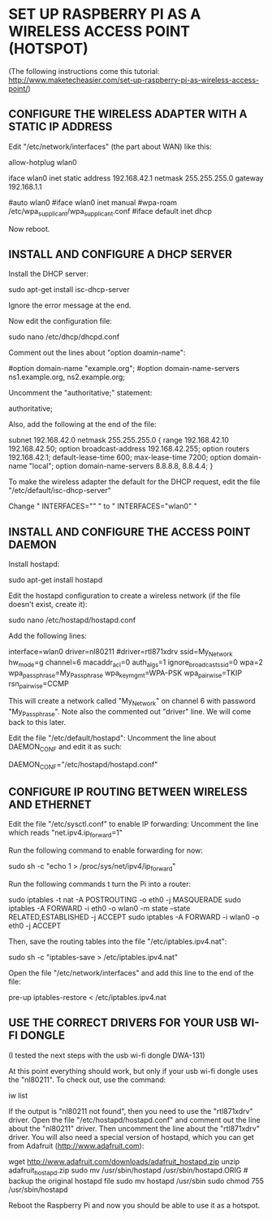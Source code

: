 * SET UP RASPBERRY PI AS A WIRELESS ACCESS POINT (HOTSPOT)
  
  (The following instructions come this tutorial:
  http://www.maketecheasier.com/set-up-raspberry-pi-as-wireless-access-point/)

** CONFIGURE THE WIRELESS ADAPTER WITH A STATIC IP ADDRESS

   Edit "/etc/network/interfaces" (the part about WAN) like this:

     # WAN settings

     allow-hotplug wlan0

     iface wlan0 inet static
          address 192.168.42.1
          netmask 255.255.255.0
          gateway 192.168.1.1

     #auto wlan0
     #iface wlan0 inet manual
     #wpa-roam /etc/wpa_supplicant/wpa_supplicant.conf
     #iface default inet dhcp

   Now reboot.

** INSTALL AND CONFIGURE A DHCP SERVER

   Install the DHCP server:

     sudo apt-get install isc-dhcp-server

   Ignore the error message at the end.

   Now edit the configuration file:

     sudo nano /etc/dhcp/dhcpd.conf

   Comment out the lines about "option doamin-name":

     #option domain-name "example.org";
     #option domain-name-servers ns1.example.org, ns2.example.org;

   Uncomment the "authoritative;" statement:

     # If this DHCP server is the official DHCP server for the local
     # network, the authoritative directive should be uncommented.
     authoritative;

   Also, add the following at the end of the file:

     subnet 192.168.42.0 netmask 255.255.255.0 {
     range 192.168.42.10 192.168.42.50;
     option broadcast-address 192.168.42.255;
     option routers 192.168.42.1;
     default-lease-time 600;
     max-lease-time 7200;
     option domain-name "local";
     option domain-name-servers 8.8.8.8, 8.8.4.4;
     }

   To make the wireless adapter the default for the DHCP request, edit the file "/etc/default/isc-dhcp-server"

   Change " INTERFACES="" " to " INTERFACES="wlan0" "

** INSTALL AND CONFIGURE THE ACCESS POINT DAEMON

   Install hostapd:

     sudo apt-get install hostapd

   Edit the hostapd configuration to create a wireless network (if the file doesn't exist, create it):

     sudo nano /etc/hostapd/hostapd.conf

   Add the following lines:

     interface=wlan0
     driver=nl80211
     #driver=rtl871xdrv
     ssid=My_Network
     hw_mode=g
     channel=6
     macaddr_acl=0
     auth_algs=1
     ignore_broadcast_ssid=0
     wpa=2
     wpa_passphrase=My_Passphrase
     wpa_key_mgmt=WPA-PSK
     wpa_pairwise=TKIP
     rsn_pairwise=CCMP

   This will create a network called "My_Network" on channel 6 with password "My_Passphrase".
   Note also the commented out "driver" line. We will come back to this later. 

   Edit the file "/etc/default/hostapd":
   Uncomment the line about DAEMON_CONF and edit it as such:

     DAEMON_CONF="/etc/hostapd/hostapd.conf"

** CONFIGURE IP ROUTING BETWEEN WIRELESS AND ETHERNET

   Edit the file "/etc/sysctl.conf" to enable IP forwarding:
   Uncomment the line which reads "net.ipv4.ip_forward=1"

   Run the following command to enable forwarding for now:

     sudo sh -c "echo 1 > /proc/sys/net/ipv4/ip_forward"

   Run the following commands t turn the Pi into a router:

     sudo iptables -t nat -A POSTROUTING -o eth0 -j MASQUERADE
     sudo iptables -A FORWARD -i eth0 -o wlan0 -m state --state RELATED,ESTABLISHED -j ACCEPT
     sudo iptables -A FORWARD -i wlan0 -o eth0 -j ACCEPT

   Then, save the routing tables into the file "/etc/iptables.ipv4.nat":

     sudo sh -c "iptables-save > /etc/iptables.ipv4.nat"

   Open the file "/etc/network/interfaces" and add this line to the end of the file:

     pre-up iptables-restore < /etc/iptables.ipv4.nat

** USE THE CORRECT DRIVERS FOR YOUR USB WI-FI DONGLE

   (I tested the next steps with the usb wi-fi dongle DWA-131)

   At this point everything should work, but only if your usb wi-fi dongle uses the "nl80211". To check out, use the command:

     iw list

   If the output is "nl80211 not found", then you need to use the "rtl871xdrv" driver.
   Open the file "/etc/hostapd/hostapd.conf" and comment out the line about the "nl80211" driver. Then uncomment the line about the "rtl871xdrv" driver.
   You will also need a special version of hostapd, which you can get from Adafruit (http://www.adafruit.com):

     wget http://www.adafruit.com/downloads/adafruit_hostapd.zip 
     unzip adafruit_hostapd.zip 
     sudo mv /usr/sbin/hostapd /usr/sbin/hostapd.ORIG # backup the original hostapd file 
     sudo mv hostapd /usr/sbin
     sudo chmod 755 /usr/sbin/hostapd

   Reboot the Raspberry Pi and now you should be able to use it as a hotspot.

